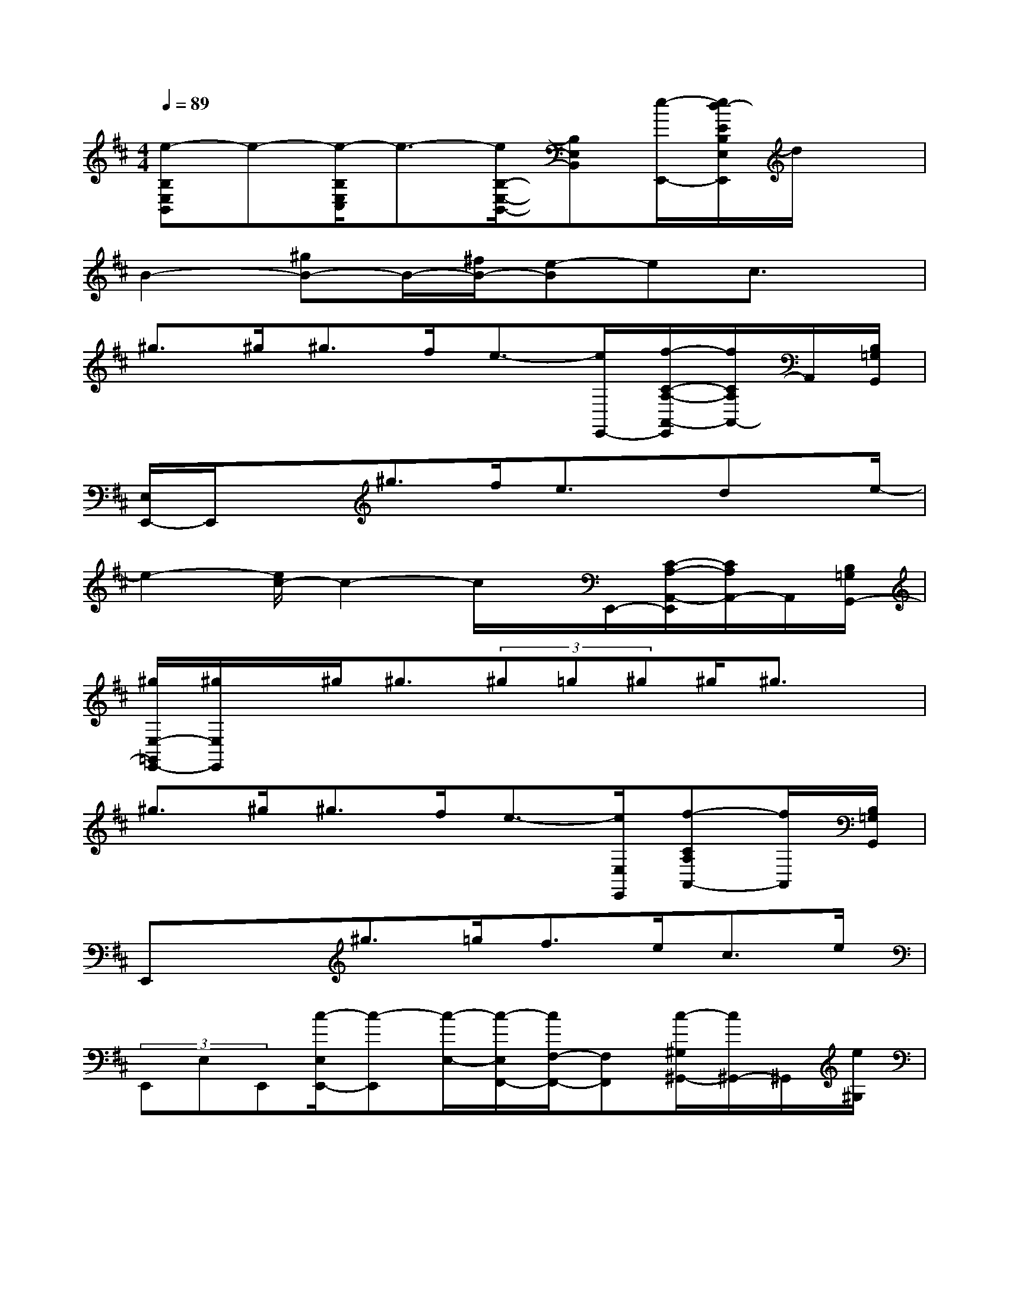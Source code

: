 X:1
T:
M:4/4
L:1/8
Q:1/4=89
K:D%2sharps
V:1
[e-B,E,B,,]e-[e/2-B,/2E,/2C,/2]e3/2-[e/2B,/2-E,/2-B,,/2-][B,E,B,,][e/2-E,,/2-][e/2d/2-E/2B,/2E,/2E,,/2]d/2x|
B2-[^gB-]B/2-[^f/2B/2-][e-B]ec3/2x/2|
^g>^g^g>fe3/2-[e/2E,,/2-][f/2-C/2-A,/2-A,,/2-E,,/2][f/2C/2A,/2A,,/2-]A,,/2[B,/2=G,/2G,,/2]|
[E,/2E,,/2-]E,,/2x^g>fe3/2x/2dx/2e/2-|
e2-[e/2c/2-]c2-c/2x/2E,,/2-[C/2-A,/2-A,,/2-E,,/2][C/2A,/2A,,/2-]A,,/2[B,/2=G,/2G,,/2-]|
[^g/2E,/2-=G,,/2E,,/2-][^g/2E,/2E,,/2]x/2^g<^g(3^g=g^g^g/2^g3/2x/2|
^g>^g^g>fe3/2-[e/2E,/2E,,/2][f-CA,A,,-][f/2A,,/2][B,/2=G,/2G,,/2]|
E,,x^g>=gf>ec>e|
(3E,,E,E,,[c/2-E,/2E,,/2-][c-E,,][c/2-E,/2-][c/2-E,/2F,,/2-][c/2F,/2-F,,/2-][F,F,,][c/2-^G,/2^G,,/2-][c/2^G,,/2-]^G,,/2[e/2^G,/2]|
[=gA,-E,-A,,-][A,/2-E,/2-A,,/2-][g/2A,/2-E,/2-A,,/2-][gA,F,-E,A,,-][F,/2A,,/2][f/2A,/2E,/2][e/2-A,/2E,/2A,,/2]e-[e/2A,/2-E,/2-A,,/2-][c/2-A,/2F,/2-E,/2A,,/2][c/2F,/2A,,/2]x/2[g/2-A,/2E,/2A,,/2]|
[g/2A,/2-E,/2-A,,/2-][A,-E,-A,,-][g/2A,/2-E,/2A,,/2-][g/2-A,/2-F,/2-A,,/2-][g/2A,/2F,/2E,/2-A,,/2]E,/2-[f/2A,/2-E,/2-A,,/2][e/2-A,/2E,/2A,,/2-][e/2-A,/2-E,/2-A,,/2][e/2-A,/2E,/2][e/2A,,/2-][c/2-A,/2F,/2A,,/2]c/2x/2e/2-|
[e/2-B,/2E,/2][e/2-B/2E/2]e/2-[e/2-B/2E/2B,/2E,/2][e/2c/2-B/2-E/2-C/2-E,/2-][c/2B/2E/2C/2E,/2]x/2[E/2B,/2][E/2B,/2E,/2]x[E/2B,/2E,/2][G/2-E/2C/2E,/2]G[E/2B,/2]|
[G/2-E/2B,/2E,/2]G[E/2-B,/2E,/2][E-CE,]E/2-[E/2B,/2][E/2B,/2E,/2]D/2x/2[E/2D/2B,/2E,/2][c/2-E/2C/2][cD-][e/2D/2]|
[g/2-A,/2E,/2A,,/2]g/2x/2[g/2A,/2-E,/2A,,/2][g3/2A,3/2F,3/2A,,3/2]f/2[e/2-A,/2E,/2A,,/2]e-[e/2A,/2E,/2A,,/2][cA,F,A,,]x/2[A,/2E,/2]|
[g/2-A,/2E,/2A,,/2-][g/2A,,/2-]A,,/2[g/2A,/2E,/2][gA,F,A,,]x/2[f/2A,/2-E,/2-][e-A,E,A,,-][e/2-A,,/2][e/2A,/2-E,/2][c/2-A,/2-F,/2-A,,/2][c/2-A,/2F,/2]c/2A,,/2|
[^d/2-B,/2F,/2B,,/2]^d-[^d/2-B,/2F,/2B,,/2][^d-B,F,B,,-][^d/2-B,,/2][^d/2-B,/2][^d/2-B,/2-F,/2B,,/2][^d/2-B,/2]^d/2-[^d/2-B,/2F,/2B,,/2][^d/2-=D/2-B,/2-^G,/2-B,,/2-][^d/2-=D/2C/2B,/2^G,/2B,,/2]^d/2-[^d/2-B,/2F,/2B,,/2]